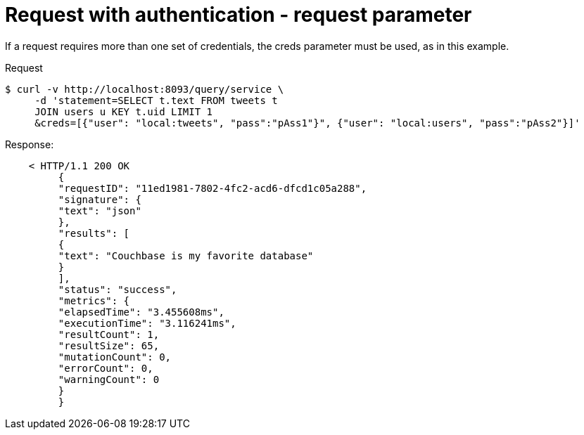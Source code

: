 = Request with authentication - request parameter
:page-type: concept

If a request requires more than one set of credentials, the creds parameter must be used, as in this example.

.Request
  $ curl -v http://localhost:8093/query/service \
       -d 'statement=SELECT t.text FROM tweets t
       JOIN users u KEY t.uid LIMIT 1
       &creds=[{"user": "local:tweets", "pass":"pAss1"}", {"user": "local:users", "pass":"pAss2"}]'

.Response:
----
    < HTTP/1.1 200 OK
         {
         "requestID": "11ed1981-7802-4fc2-acd6-dfcd1c05a288",
         "signature": {
         "text": "json"
         },
         "results": [
         {
         "text": "Couchbase is my favorite database"
         }
         ],
         "status": "success",
         "metrics": {
         "elapsedTime": "3.455608ms",
         "executionTime": "3.116241ms",
         "resultCount": 1,
         "resultSize": 65,
         "mutationCount": 0,
         "errorCount": 0,
         "warningCount": 0
         }
         }
----

